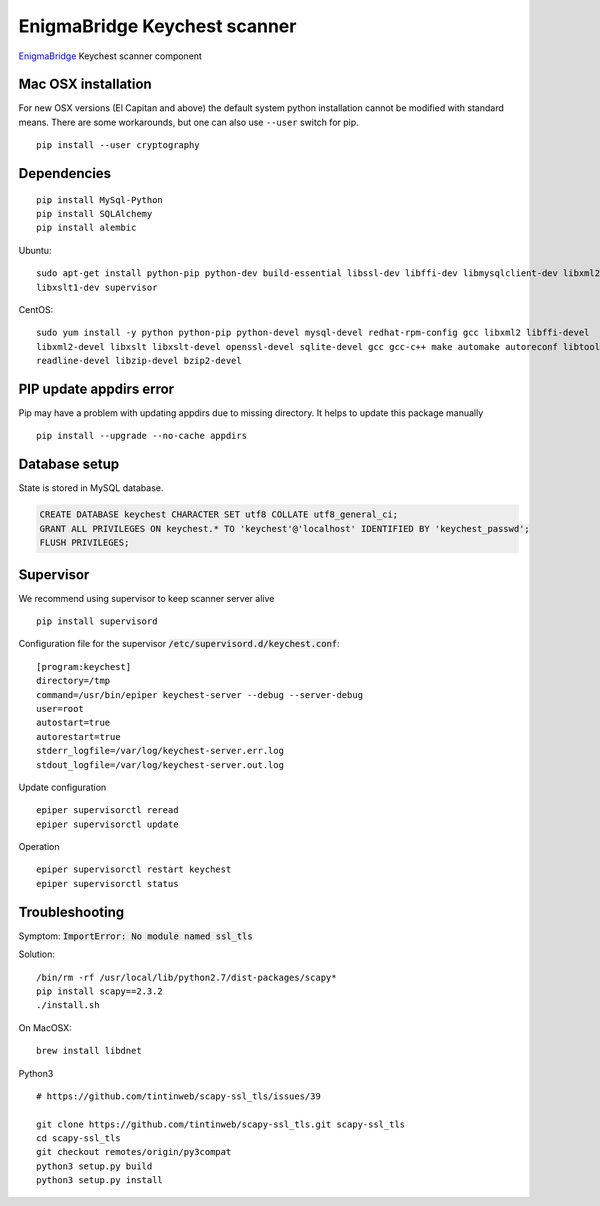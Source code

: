 EnigmaBridge Keychest scanner
=============================

`EnigmaBridge <https://enigmabridge.com>`__ Keychest scanner component


Mac OSX installation
--------------------

For new OSX versions (El Capitan and above) the default system python
installation cannot be modified with standard means. There are some
workarounds, but one can also use ``--user`` switch for pip.

::

    pip install --user cryptography


Dependencies
------------

::

    pip install MySql-Python
    pip install SQLAlchemy
    pip install alembic


Ubuntu:

::

    sudo apt-get install python-pip python-dev build-essential libssl-dev libffi-dev libmysqlclient-dev libxml2-dev \
    libxslt1-dev supervisor


CentOS:

::

    sudo yum install -y python python-pip python-devel mysql-devel redhat-rpm-config gcc libxml2 libffi-devel  \
    libxml2-devel libxslt libxslt-devel openssl-devel sqlite-devel gcc gcc-c++ make automake autoreconf libtool dialog \
    readline-devel libzip-devel bzip2-devel


PIP update appdirs error
------------------------

Pip may have a problem with updating appdirs due to missing directory. It helps to update this package manually

::

    pip install --upgrade --no-cache appdirs


Database setup
--------------

State is stored in MySQL database.


.. code:: sql

    CREATE DATABASE keychest CHARACTER SET utf8 COLLATE utf8_general_ci;
    GRANT ALL PRIVILEGES ON keychest.* TO 'keychest'@'localhost' IDENTIFIED BY 'keychest_passwd';
    FLUSH PRIVILEGES;


Supervisor
----------

We recommend using supervisor to keep scanner server alive

::

    pip install supervisord

Configuration file for the supervisor :code:`/etc/supervisord.d/keychest.conf`:

::

    [program:keychest]
    directory=/tmp
    command=/usr/bin/epiper keychest-server --debug --server-debug
    user=root
    autostart=true
    autorestart=true
    stderr_logfile=/var/log/keychest-server.err.log
    stdout_logfile=/var/log/keychest-server.out.log


Update configuration

::

    epiper supervisorctl reread
    epiper supervisorctl update


Operation

::

    epiper supervisorctl restart keychest
    epiper supervisorctl status



Troubleshooting
---------------

Symptom: :code:`ImportError: No module named ssl_tls`

Solution:

::

    /bin/rm -rf /usr/local/lib/python2.7/dist-packages/scapy*
    pip install scapy==2.3.2
    ./install.sh


On MacOSX:

::

    brew install libdnet

Python3

::

    # https://github.com/tintinweb/scapy-ssl_tls/issues/39

    git clone https://github.com/tintinweb/scapy-ssl_tls.git scapy-ssl_tls
    cd scapy-ssl_tls
    git checkout remotes/origin/py3compat
    python3 setup.py build
    python3 setup.py install

